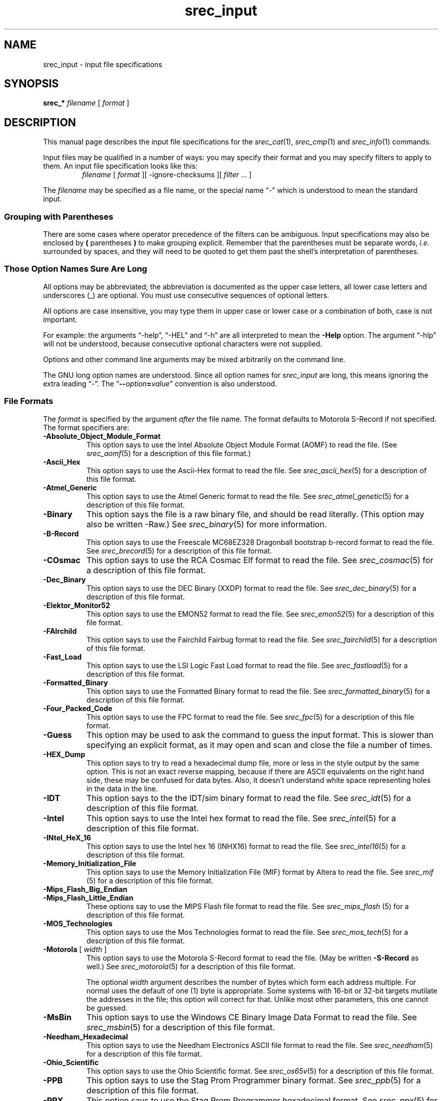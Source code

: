 .lf 1 ./man/man1/srec_input.1
'\" t
.\" srecord - The "srecord" program.
.\" Copyright (C) 1998-2013 Peter Miller
.\"
.\" This program is free software; you can redistribute it and/or modify
.\" it under the terms of the GNU General Public License as published by
.\" the Free Software Foundation; either version 3 of the License, or
.\" (at your option) any later version.
.\"
.\" This program is distributed in the hope that it will be useful,
.\" but WITHOUT ANY WARRANTY; without even the implied warranty of
.\" MERCHANTABILITY or FITNESS FOR A PARTICULAR PURPOSE.  See the GNU
.\" General Public License for more details.
.\"
.\" You should have received a copy of the GNU General Public License
.\" along with this program. If not, see <http://www.gnu.org/licenses/>.
.\"
.ds n) srec_input
.TH \*(n) 1 SRecord "Reference Manual"
.SH NAME
\*(n) \- input file specifications
.if require_index \{
.\}
.SH SYNOPSIS
\f[B]srec_*\fP \f[I]filename\fP [ \f[I]format\fP ]
.SH DESCRIPTION
This manual page describes the input file specifications for the
\f[I]srec_cat\fP(1), \f[I]srec_cmp\fP(1) and \f[I]srec_info\fP(1)
commands.
.PP
Input files may be qualified in a number of ways: you may specify their
format and you may specify filters to apply to them.
An input file specification looks like this:
.RS
\f[I]filename\fP [ \f[I]format\fP ][ \-ignore\[hy]checksums ]\
[ \f[I]filter\fP \&... ]
.RE
.PP
The
.I filename
may be specified as a file name,
or the special name \(lq\-\(rq which is understood to mean the standard input.
.SS Grouping with Parentheses
There are some cases where operator precedence of the filters can
be ambiguous.  Input specifications may also be enclosed by \fB(\fP
parentheses \fB)\fP to make grouping explicit.  Remember that the
parentheses must be separate words, \f[I]i.e.\fP surrounded by
spaces, and they will need to be quoted to get them past the shell's
interpretation of parentheses.
.SS Those Option Names Sure Are Long
.lf 1 ./man/man1/z_options.so
.\"
.\"     srecord - manipulate eprom load files
.\"     Copyright (C) 1998, 2006-2009 Peter Miller
.\"
.\"     This program is free software; you can redistribute it and/or modify
.\"     it under the terms of the GNU General Public License as published by
.\"     the Free Software Foundation; either version 3 of the License, or
.\"     (at your option) any later version.
.\"
.\"     This program is distributed in the hope that it will be useful,
.\"     but WITHOUT ANY WARRANTY; without even the implied warranty of
.\"     MERCHANTABILITY or FITNESS FOR A PARTICULAR PURPOSE.  See the
.\"     GNU General Public License for more details.
.\"
.\"     You should have received a copy of the GNU General Public License
.\"     along with this program. If not, see
.\"     <http://www.gnu.org/licenses/>.
.\"
.PP
All options may be abbreviated;
the abbreviation is documented as the upper case letters,
all lower case letters and underscores (_) are optional.
You must use consecutive sequences of optional letters.
.PP
All options are case insensitive,
you may type them in upper case or lower case or a combination of both,
case is not important.
.PP
For example:
the arguments \[lq]\-help\[rq], \[lq]\-HEL\[rq] and \[lq]\-h\[rq] are
all interpreted to mean the \fB\-Help\fP option.
The argument \[lq]\-hlp\[rq] will not be understood,
because consecutive optional characters were not supplied.
.PP
Options and other command line arguments may be
mixed arbitrarily on the command line.
.br
.ne 4
.PP
The GNU long option names are understood.
Since all option names for
.I \*(n)
are long,
this means ignoring the extra leading \[lq]\-\[rq].
The \[lq]\fB\-\-\fIoption\fB=\fIvalue\fR\[rq] convention is also understood.
.lf 53 ./man/man1/srec_input.1
.SS File Formats
The
.I format
is specified by the argument \f[I]after\fP the file name.
The format defaults to Motorola S\[hy]Record if not specified.
The format specifiers are:
.\" ----------  A  ---------------------------------------------------------
.TP 8n
\fB\-Absolute_Object_Module_Format\fP
This option says to use the Intel Absolute Object Module Format (AOMF) to read
the file.  (See \f[I]srec_aomf\fP(5) for a description of this file format.)
.TP 8n
\fB\-Ascii_Hex\fP
This option says to use the Ascii\[hy]Hex format to read the file.
See
.IR srec_ascii_hex (5)
for a description of this file format.
.TP 8n
\fB\-Atmel_Generic\fP
This option says to use the Atmel Generic format to read the file.
See
.IR srec_atmel_genetic (5)
for a description of this file format.
.\" ----------  B  ---------------------------------------------------------
.TP 8n
\fB\-Binary\fP
This option says the file is a raw binary file, and should be read literally.
(This option may also be written \-Raw.)
See \f[I]srec_binary\fP(5) for more information.
.TP 8n
\fB\-B\[hy]Record\fP
This option says to use the Freescale MC68EZ328 Dragonball bootstrap
b\[hy]record format to read the file.
See \f[I]srec_brecord\fP(5) for a description of this file format.
.\" ----------  C  ---------------------------------------------------------
.TP 8n
\fB\-COsmac\fP
This option says to use the RCA Cosmac Elf format to read the file.
See \f[I]srec_cosmac\fP(5) for a description of this file format.
.\" ----------  D  ---------------------------------------------------------
.TP 8n
\fB\-Dec_Binary\fP
This option says to use the DEC Binary (XXDP) format to read the file.
See \f[I]srec_dec_binary\fP(5) for a description of this file format.
.\" ----------  E  ---------------------------------------------------------
.TP 8n
\fB\-Elektor_Monitor52\fP
This option says to use the EMON52 format to read the file.
See \f[I]srec_emon52\fP(5) for a description of this file format.
.\" ----------  F  ---------------------------------------------------------
.TP 8n
\fB\-FAIrchild\fP
This option says to use the Fairchild Fairbug format to read the file.
See \f[I]srec_fairchild\fP(5) for a description of this file format.
.TP 8n
\fB\-Fast_Load\fP
This option says to use the LSI Logic Fast Load format to read the file.
See \f[I]srec_fastload\fP(5) for a description of this file format.
.TP 8n
\fB\-Formatted_Binary\fP
This option says to use the Formatted Binary format to read the file.
See \f[I]srec_formatted_binary\fP(5) for a description of this file format.
.TP 8n
\fB\-Four_Packed_Code\fP
This option says to use the FPC format to read the file.
See \f[I]srec_fpc\fP(5) for a description of this file format.
.\" ----------  G  ---------------------------------------------------------
.TP 8n
\fB\-Guess\fP
This option may be used to ask the command to guess the input format.
This is slower than specifying an explicit format,
as it may open and scan and close the file a number of times.
.\" ----------  H  ---------------------------------------------------------
.TP 8n
\fB\-HEX_Dump\fP
This option says to try to read a hexadecimal dump file, more or less
in the style output by the same option.  This is not an exact reverse
mapping, because if there are ASCII equivalents on the right hand side,
these may be confused for data bytes.  Also, it doesn't understand white
space representing holes in the data in the line.
.\" ----------  I  ---------------------------------------------------------
.TP 8n
\fB\-IDT\fP
This option says to the the IDT/sim binary format to read the file.
See \f[I]srec_idt\fP(5) for a description of this file format.
.TP 8n
\fB\-Intel\fP
This option says to use the Intel hex format to read the file.
See
.IR srec_intel (5)
for a description of this file format.
.TP 8n
\fB\-INtel_HeX_16\fP
This option says to use the Intel hex 16 (INHX16) format to read the file.
See
.IR srec_intel16 (5)
for a description of this file format.
.\" ----------  J  ---------------------------------------------------------
.\" ----------  K  ---------------------------------------------------------
.\" ----------  L  ---------------------------------------------------------
.\" ----------  M  ---------------------------------------------------------
.TP 8n
\fB\-Memory_Initialization_File\fP
This option says to use the Memory Initialization File (MIF) format by
Altera to read the file.
See \f[I]srec_mif\fP (5) for a description of this file format.
.TP 8n
\fB\-Mips_Flash_Big_Endian\fP
.TP 8n
\fB\-Mips_Flash_Little_Endian\fP
These options say to use the MIPS Flash file format to read the file.
See \f[I]srec_mips_flash\fP (5) for a description of this file format.
.TP 8n
\fB\-MOS_Technologies\fP
This option says to use the Mos Technologies format to read the file.
See
.IR srec_mos_tech (5)
for a description of this file format.
.TP 8n
\fB\-Motorola\fP [ \f[I]width\fP ]
.RS
This option says to use the Motorola S\[hy]Record format to read the file.
(May be written \fB\-S\[hy]Record\fP as well.)
See
.IR srec_motorola (5)
for a description of this file format.
.PP
The optional \f[I]width\fP argument describes the number of bytes which
form each address multiple.  For normal uses the default of one (1) byte
is appropriate.  Some systems with 16\[hy]bit or 32\[hy]bit targets mutilate the
addresses in the file; this option will correct for that.
Unlike most other parameters, this one cannot be guessed.
.RE
.TP 8n
\fB\-MsBin\fP
This option says to use the Windows CE Binary Image Data Format to
read the file.  See \f[I]srec_msbin\fP(5) for a description of this
file format.
.\" ----------  N  ---------------------------------------------------------
.TP 8n
\fB\-Needham_Hexadecimal\fP
This option says to use the Needham Electronics ASCII file format to
read the file.  See \f[I]srec_needham\fP(5) for a description of this
file format.
.\" ----------  O  ---------------------------------------------------------
.TP 8n
\fB\-Ohio_Scientific\fP
This option says to use the Ohio Scientific format.
See \f[I]srec_os65v\fP(5) for a description of this file format.
.\" ----------  P  ---------------------------------------------------------
.TP 8n
\fB\-PPB\fP
This option says to use the Stag Prom Programmer binary format.
See \f[I]srec_ppb\fP(5) for a description of this file format.
.TP 8n
\fB\-PPX\fP
This option says to use the Stag Prom Programmer hexadecimal format.
See \f[I]srec_ppx\fP(5) for a description of this file format.
.\" ----------  Q  ---------------------------------------------------------
.\" ----------  R  ---------------------------------------------------------
.\" ----------  S  ---------------------------------------------------------
.TP 8n
\fB\-SIGnetics\fP
This option says to use the Signetics format.
See \f[I]srec_spasm\fP(5) for a description of this file format.
.TP 8n
\fB\-SPAsm\fP
This is a synonym for the \fB\-SPAsm_Big_Endian\fP option.
.TP 8n
\fB\-SPAsm_Big_Endian\fP
This option says to use the SPASM assembler output format (commonly used
by PIC programmers).
See \f[I]srec_spasm\fP(5) for a description of this file format.
.TP 8n
\fB\-SPAsm_Little_Endian\fP
This option says to use the SPASM assembler output format,
but with the data the other way around.
.TP 8n
\fB\-STewie\fP
This option says to use the Stewie binary format to read the file.
See
.IR srec_stewie (5)
for a description of this file format.
.\" ----------  T  ---------------------------------------------------------
.TP 8n
\fB\-Tektronix\fP
This option says to use the Tektronix hex format to read the file.
See
.IR srec_tektronix (5)
for a description of this file format.
.TP 8n
\fB\-Tektronix_Extended\fP
This option says to use the Tektronix extended hex format to read the file.
See
.IR srec_tektronix_extended (5)
for a description of this file format.
.TP 8n
\fB\-Texas_Instruments_Tagged\fP
This option says to use the Texas Instruments Tagged format to read the file.
See
.IR srec_ti_tagged (5)
for a description of this file format.
.TP 8n
\fB\-Texas_Instruments_Tagged_16\fP
This option says to use the Texas Instruments SDSMAC 320 format to read
the file.  See
.IR srec_ti_tagged_16 (5)
for a description of this file format.
.TP 8n
\fB\-Texas_Instruments_TeXT\fP
This option says to use the Texas Instruments TXT (MSP430) format to
read the file.  See \f[I]srec_ti_txt\fP(5) for a description of this
file format.
.TP 8n
\fB\-TRS80\fP
This option says to use the Radio Shack TRS\[hy]80 object file format to
read the file.  See \f[I]srec_trs80\fP(5) for a description of this file
format.
.\" ----------  U  ---------------------------------------------------------
.\" ----------  V  ---------------------------------------------------------
.TP 8n
\fB\-VMem\fP
This option says to use the Verilog VMEM format to read the file.
See \f[I]srec_vmem\fP(5) for a description of this file format.
.\" ----------  W  ---------------------------------------------------------
.TP 8n
\fB\-WILson\fP
This option says to use the wilson format to read the file.
See
.IR srec_wilson (5)
for a description of this file format.
.\" ----------  X  ---------------------------------------------------------
.\" ----------  Y  ---------------------------------------------------------
.\" ----------  Z  ---------------------------------------------------------
.SS Ignore Checksums
.lf 1 ./man/man1/o_ignore_checksums.so
.\"
.\"     srecord - manipulate eprom load files
.\"     Copyright (C) 2005-2007, 2009, 2011 Peter Miller
.\"
.\"     This program is free software; you can redistribute it and/or modify
.\"     it under the terms of the GNU General Public License as published by
.\"     the Free Software Foundation; either version 3 of the License, or
.\"     (at your option) any later version.
.\"
.\"     This program is distributed in the hope that it will be useful,
.\"     but WITHOUT ANY WARRANTY; without even the implied warranty of
.\"     MERCHANTABILITY or FITNESS FOR A PARTICULAR PURPOSE.  See the
.\"     GNU General Public License for more details.
.\"
.\"     You should have received a copy of the GNU General Public License
.\"     along with this program. If not, see
.\"     <http://www.gnu.org/licenses/>.
.\"
The \fB\-IGnore\[hy]Checksums\fP option may be used to disable checksum
validation
of input files, for those formats which have checksums at all.  Note
that the checksum values are still read in and parsed (so it is still an
error if they are missing) but their values are not checked.
Used after an input file name, the option affects that file alone;
used anywhere else on the command line, it applies to all following files.
.lf 289 ./man/man1/srec_input.1
.SS Generators
It is also possible to generate data, rather than read it from a file.
You may use a generator anywhere you could use a file.
An input generator specification looks like this:
.PP
.in +0.25i
\fB\-GENerate\fP \f[I]address\[hy]range\fP \fB\-\fP\f[I]data\[hy]source\fP
.in -0.25i
.PP
The \fB\-\fP\f[I]data\[hy]source\fP may be one of the following:
.TP 8n
\fB\-CONSTant\fP \f[I]byte\[hy]value\fP
.RS
This generator manufactures data with the given byte value of the
the given address range.
It is an error if the byte\[hy]value is not in the range 0..255.
.PP
For example, to fill memory addresses 100..199 with newlines (0x0A),
you could use a command like
.PP
.nf
.in +0.25i
.ft CW
srec_cat \-generate 100 200 \-constant 10 \-o newlines.srec
.ft P
.in -0.25i
.fi
.PP
This can, of course, be combined with data from files.
.RE
.TP 8n
\fB\-REPeat_Data\fP \f[I]byte\[hy]value\fP...
.RS
This generator manufactures data with the given byte values repeating
over the the given address range.
It is an error if any of the the byte\[hy]values are not in the range 0..255.
.PP
For example, to create a data region with 0xDE in the even bytes and 0xAD
in the odd bytes, use a generator like this:
.PP
.nf
.in +0.25i
.ft CW
srec_cat \-generate 0x1000 0x2000 \-repeat\[hy]data 0xDE 0xAD
.ft P
.in -0.25i
.fi
.PP
The repeat boundaries are aligned with the base of the address range,
modulo the number of bytes.
.RE
.TP 8n
\fB\-REPeat_String\fP \f[I]text\fP
.RS
This generator is almost identical to \-repeat\[hy]data except that the data
to be repeated is the text of the given string.
.PP
For example, to fill the holes in an EPROM image \f[I]eprom.srec\fP with the
text \(lqCopyright (C) 1812 Tchaikovsky\(rq, combine a generator and an
\-exclude filter, such as the command
.PP
If you need to inject binary data into the string (e.g. a terminating NUL
character), use the URL encoding that uses % followed by two hexadeimal
characters.  For example a backspace would be encoded as \[lq]%08\[rq].
.PP
.nf
.in +0.25i
.ft CW
srec_cat eprom.srec \e
    \-generate 0 0x100000 \e
        \-repeat\[hy]string 'Copyright (C) 1812 Tchaikovsky. ' \e
        \-exclude \-within eprom.srec \e
    \-o eprom.filled.srec
.ft R
.in -0.25i
.fi
.PP
The thing to note is that we have two data sources: the \f[I]eprom.srec\fP
file, and generated data over an address range which covers first
megabyte of memory but excluding areas covered by the \f[I]eprom.srec\fP data.
.RE
.TP 8n
\fB\-CONSTant_Little_Endian\fP \f[I]value\fP \f[I]width\fP
.RS
This generator manufactures data with the given numeric value,
of a given byte width, in little\[hy]endian byte order.
It is an error if the given value does not fit into the given byte width.
It will repeat over and over within the address range range.
.PP
For example, to insert a subversion commit number
into 4 bytes at 0x0008..0x000B you would use
a command like
.PP
.nf
.in +0.25i
.ft CW
srec_cat \-generate 8 12 \-constant\[hy]l\[hy]e $VERSION 4 \e
    \-o version.srec
.ft P
.in -0.25i
.fi
.PP
This generator is a convenience wrapper around the \fB\-REPeat_Data\fP
generator.  It can, of course, be combined with data from files.
.RE
.TP 8n
\fB\-CONSTant_Big_Endian\fP \f[I]value\fP \f[I]width\fP
.RS
As above, but using big\[hy]endian byte ordering.
.RE
.PP
Anything else will result in an error.
.SS Input Filters
You may specify zero or more \f[I]filters\fP to be applied.
Filters are applied in the order the user specifies.
.\" ----------  A  ---------------------------------------------------------
.\"             adler 16, big endian
.TP 8n
\fB\-Adler_16_Big_Endian\fP \f[I]address\fP
.RS
This filter may be used to insert an \[lq]Adler\[rq] 16\[hy]bit checksum
of the data into the data.
Two bytes, big\[hy]endian order, are inserted
at the address given.  Holes in the input data are ignored.  Bytes are
processed in ascending address order (\f[I]not\fP in the order they appear
in the input).
.PP
\fBNote:\fP If you have holes in your data, you will get a different
Adler checksum than if there were no holes.  This is important because
the in\[hy]memory EPROM image will not have holes.  You almost always want
to use the \fB\-fill\fP filter before any of the Adler checksum filters.
You will receive a warning if the data presented for Adler checksum has holes.
.PP
You should also be aware that the lower and upper bounds of your data
may not be the same as the lower and upper bounds of your EPROM.  This
is another reason to use the \fB\-fill\fP filter, because it will
establish the data across the full EPROM address range.
.PP
http://en.wikipedia.org/wiki/Adler\[hy]32
.RE
.\"             adler 16, little endian
.TP 8n
\fB\-Adler_16_Little_Endian\fP \f[I]address\fP
.RS
This filter may be used to insert an Adler 16\[hy]bit checksum
of the data into the data.  Two bytes, in little\[hy]endian order, are inserted
at the address given.  Holes in the input data are ignored.  Bytes are
processed in ascending address order (\f[I]not\fP in the order they appear
in the input).
.PP
\f[B]Note:\fP If you have holes in your data, you will get a different
Adler checksum than if there were no holes.  This is important because
the in\[hy]memory EPROM image will not have holes.  You almost always want
to use the \fB\-fill\fP filter before any of the Adler filters.
You will receive a warning if the data presented for Adler checksum has holes.
.PP
You should also be aware that the lower and upper bounds of your data
may not be the same as the lower and upper bounds of your EPROM.  This
is another reason to use the \fB\-fill\fP filter, because it will
establish the data across the full EPROM address range.
.PP
http://en.wikipedia.org/wiki/Adler\[hy]32
.RE
.\"             adler 32, big endian
.TP 8n
\fB\-Adler_32_Big_Endian\fP \f[I]address\fP
.RS
This filter may be used to insert a Adler 32\[hy]bit checksum
of the data into the data.  Four bytes, big\[hy]endian order, are inserted
at the address given.  Holes in the input data are ignored.  Bytes are
processed in ascending address order (\f[I]not\fP in the order they appear
in the input).
.PP
\fBNote:\fP If you have holes in your data, you will get a different
Adler checksum than if there were no holes.  This is important because
the in\[hy]memory EPROM image will not have holes.  You almost always want
to use the \fB\-fill\fP filter before any of the Adler checksum filters.
You will receive a warning if the data presented for Adler checksum has holes.
.PP
You should also be aware that the lower and upper bounds of your data
may not be the same as the lower and upper bounds of your EPROM.  This
is another reason to use the \fB\-fill\fP filter, because it will
establish the data across the full EPROM address range.
.PP
http://en.wikipedia.org/wiki/Adler\[hy]32
.RE
.\"             adler 32, little endian
.TP 8n
\fB\-Adler_32_Little_Endian\fP \f[I]address\fP
.RS
This filter may be used to insert a Adler 32\[hy]bit checksum
of the data into the data.  Four bytes, in little\[hy]endian order, are inserted
at the address given.  Holes in the input data are ignored.  Bytes are
processed in ascending address order (\f[I]not\fP in the order they appear
in the input).
.PP
\f[B]Note:\fP If you have holes in your data, you will get a different
Adler checksum than if there were no holes.  This is important because
the in\[hy]memory EPROM image will not have holes.  You almost always want
to use the \fB\-fill\fP filter before any of the Adler checksum filters.
You will receive a warning if the data presented for Adler checksum has holes.
.PP
You should also be aware that the lower and upper bounds of your data
may not be the same as the lower and upper bounds of your EPROM.  This
is another reason to use the \fB\-fill\fP filter, because it will
establish the data across the full EPROM address range.
.PP
http://en.wikipedia.org/wiki/Adler\[hy]32
.RE
.\"             and
.TP 8n
\fB\-AND\fP \f[I]value\fP
This filter may be used to bit\[hy]wise AND a \f[I]value\fP to every data byte.
This is useful if you need to clear bits.
Only existing data is altered, no holes are filled.
.\" ----------  B  ---------------------------------------------------------
.\"             bit reverse
.TP 8n
\fB\-Bit_Reverse\fP [ \f[I]width\fP ]
This filter may be used to reverse the order of the bits in each data byte.
By specifying a width (in bytes) it is possible to reverse the order
multi\[hy]byte values; this is implemented using the byte\[hy]swap filter.
.\"             byte swap
.TP 8n
\fB\-Byte_Swap\fP [ \f[I]width\fP ]
This filter may be used to swap pairs of odd and even bytes.
By specifying a width (in bytes) it is possible to reverse the order
of 4 and 8 bytes, the default is 2 bytes.  (Widths in excess of 8 are
assumed to be number of bits.)
It is not possible to swap non\[hy]power\[hy]of\[hy]two addresses.
To change the alignment, use the offset filter before and after.
.\" ----------  C  ---------------------------------------------------------
.\"             checksum bitnot, big endian
.TP 8n
\fB\-Checksum_BitNot_Big_Endian\fP \f[I]address\fP [ \f[I]nbytes\fP [ \
\f[I]width\fP ]]
This filter may be used to insert the one's complement checksum of the
data into the data, most significant byte first.
The data is literally summed; if there are duplicate bytes, this will
produce an incorrect result, if there are holes, it will be as if they were
filled with zeros.
If the data already contains bytes at the checksum location,
you need to use an exclude filter, or this will generate errors.
You need to apply and crop or fill filters before this filter.
The value will be written with the most significant byte first.
The number of bytes of resulting checksum defaults to 4.
The width (the width in bytes of the values being summed) defaults to 1.
.\"             checksum bitnot, bittle endian
.TP 8n
\fB\-Checksum_BitNot_Little_Endian\fP \f[I]address\fP [ \f[I]nbytes\fP [ \
\f[I]width\fP ]]
This filter may be used to insert the one's complement (bitnot)
checksum of the data into the data, least significant byte first.
Otherwise similar to the above.
.\"             checksum negative, big endian
.TP 8n
\fB\-Checksum_Negative_Big_Endian\fP \f[I]address\fP [ \f[I]nbytes\fP [ \
\f[I]width\fP ]]
This filter may be used to insert the two's complement (negative)
checksum of the data into the data.  Otherwise similar to the above.
.\"             checksum negative, little endian
.TP 8n
\fB\-Checksum_Negative_Little_Endian\fP \f[I]address\fP [ \f[I]nbytes\fP [ \
\f[I]width\fP ]]
This filter may be used to insert the two's complement (negative)
checksum of the data into the data.  Otherwise similar to the above.
.\"             checksum positive, big endian
.TP 8n
\fB\-Checksum_Positive_Big_Endian\fP \f[I]address\fP [ \f[I]nbytes\fP [ \
\f[I]width\fP ]]
This filter may be used to insert the simple checksum of the data into
the data.  Otherwise similar to the above.
.\"             checksum positive, little endian
.TP 8n
\fB\-Checksum_Positive_Little_Endian\fP \f[I]address\fP [ \f[I]nbytes\fP [ \
\f[I]width\fP ]]
This filter may be used to insert the simple checksum of the data into
the data.  Otherwise similar to the above.
.\"             crc16, big endian
.TP 8n
\fB\-CRC16_Big_Endian\fP \f[I]address\fP [ \f[I]modifier\fP... ]
.RS
This filter may be used to insert an industry standard 16\[hy]bit CRC checksum
of the data into the data.  Two bytes, big\[hy]endian order, are inserted
at the address given.  Holes in the input data are ignored.  Bytes are
processed in ascending address order (\f[I]not\fP in the order they appear
in the input).
.PP
The following additional modifiers are understood:
.TP 8n
\f[I]number\fP
Set the polynomial to be used to the given number.
.TP 8n
\fB\-POLYnomial\fP \f[I]name\fP
.RS
This option may be used to set the CRC polynomial to be used, by name.
The known names include:
.RS
.TS
tab(;);
l r.
ibm;0x8005
ansi;0x8005
ccitt;0x1021
t10\[hy]dif;0x8bb7
dnp;0x3d65
dect;0x0589
.TE
.RE
.PP
See http://en.wikipedia.org/wiki/Cyclic_redundancy_check for a table of
names and values.
.RE
.TP 8n
\fB\-Most_To_Least\fP
The CRC calculation is performed with the most significant bit in each
byte processed first, and then proceeding towards the least significant
bit.  This is the default.
.TP 8n
\fB\-Least_To_Most\fP
The CRC calculation is performed with the least significant bit in each
byte processed first, and then proceeding towards the most significant
bit.
.TP 8n
\fB\-CCITT
The CCITT calculation is performed.
The initial seed is 0xFFFF.
This is the default.
.TP 8n
\fB\-XMODEM\fP
The alternate XMODEM calculation is performed.
The initial seed is 0x0000.
.TP 8n
\fB\-BROKEN\fP
A common\[hy]but\[hy]broken calculation is performed (see note 2 below).
The initial seed is 0x84CF.
.TP 8n
\fB\-AUGment
The CRC is augmented by sixteen zero bits at the end of the calculation.
This is the default.
.TP 8n
\fB\-No\[hy]AUGment
The CRC is not augmented at the end of the calculation.
This is less standard conforming, but some implementations do this.
.PP
\fBNote:\fP If you have holes in your data, you will get a different CRC
than if there were no holes.  This is important because the in\[hy]memory
EPROM image will not have holes.  You almost always want to use the
\fB\-fill\fP filter before any of the CRC filters.
You will receive a warning if the data presented for CRC has holes.
.PP
You should also be aware that the lower and upper bounds of your data
may not be the same as the lower and upper bounds of your EPROM.  This
is another reason to use the \fB\-fill\fP filter, because it will
establish the data across the full EPROM address range.
.PP
\f[B]Note 2:\fP there are a great many CRC16 implementations out there,
see http://www.joegeluso.com\%/software\%/articles\%/ccitt.htm (now gone,
reproduced at http://\%srecord.sourceforge.net\%/crc16\-ccitt.html)
and \[lq]A painless guide to CRC error detection algorithms\[rq]
http://www.repairfaq.org/filipg/LINK/F_crc_v3.html for more
information.  If all else fails, SRecord is open source software:
read the SRecord source code.  The CRC16 source code (found in the
\f[CW]srecord/crc16.cc\fP file of the distribution tarball) has a great
many explanatory comments.
.PP
Please try all twelve combinations of the above options before reporting a
bug in the CRC16 calculation.
.RE
.\"             crc16, little endian
.TP 8n
\fB\-CRC16_Little_Endian\fP \f[I]address\fP [ \f[I]modifier\fP... ]
The same as the \fB\-CRC16_Big_Endian\fP filter,
except in little\[hy]endian byte order.
.\"             crc32, big endian
.TP 8n
\fB\-CRC32_Big_Endian\fP \f[I]address\fP [ \f[I]modifier\fP... ]
.RS
This filter may be used to insert an industry standard 32\[hy]bit CRC checksum
of the data into the data.  Four bytes, big\[hy]endian order, are inserted
at the address given.  Holes in the input data are ignored.  Bytes are
processed in ascending address order (\f[I]not\fP in the order they appear
in the input).
See also the note about holes, above.
.PP
The following additional modifiers are understood:
.TP 8n
\fB\-CCITT
The CCITT calculation is performed.
The initial seed is all one bits.
This is the default.
.TP 8n
\fB\-XMODEM\fP
An alternate XMODEM\[hy]style calculation is performed.
The initial seed is all zero bits.
.RE
.\"             crc32, little endian
.TP 8n
\fB\-CRC32_Little_Endian\fP \f[I]address\fP
The same as the \fB\-CRC32_Big_Endian\fP filter,
except in little\[hy]endian byte order.
.\"             crop
.TP 8n
\fB\-Crop\fP \f[I]address\[hy]range\fP
This filter may be used to isolate a section of data, and discard the
rest.
.\" ----------  D  ---------------------------------------------------------
.\" ----------  E  ---------------------------------------------------------
.\"             exclude
.TP 8n
\fB\-Exclude\fP \f[I]address\[hy]range\fP
This filter may be used to exclude a section of data, and keep the rest.
The is the logical complement of the \fB\-Crop\fP filter.
.\"             exclusive length, big endian
.TP 8n
\fB\-Exclusive_Length_Big_Endian\fP \f[I]address\fP [ \f[I]nbytes\fP \
[ \f[I]width\fP ]]
The same as the \fB\-Length_Big_Endian\fP filter,
except that the result does \f[B]not\fP include the length itself.
.\"             exclusive length, little endian
.TP 8n
\fB\-Exclusive_Length_Little_Endian\fP \f[I]address\fP [ \f[I]nbytes\fP \
[ \f[I]width\fP ]]
The same as the \fB\-Length_Little_Endian\fP filter,
except that the result does \f[B]not\fP include the length itself.
.\"             exclusive maximum, big endian
.TP 8n
\fB\-Exclusive_MAXimum_Big_Endian\fP \f[I]address\fP [ \f[I]nbytes\fP ]
The same as the \fB\-MAXimum_Big_Endian\fP filter,
except that the result does \f[B]not\fP include the maximum itself.
.\"             exclusive maximum, little endian
.TP 8n
\fB\-Exclusive_MAXimum_Little_Endian\fP \f[I]address\fP [ \f[I]nbytes\fP ]
The same as the \fB\-MAXimum_Little_Endian\fP filter,
except that the result does \f[B]not\fP include the maximum itself.
.\"             exclusive minimum, big endian
.TP 8n
\fB\-Exclusive_MINimum_Big_Endian\fP \f[I]address\fP [ \f[I]nbytes\fP ]
The same as the \fB\-MINimum_Big_Endian\fP filter,
except that the result does \f[B]not\fP include the minimum itself.
.\"             exclusive minimum, little endian
.TP 8n
\fB\-Exclusive_MINimum_Little_Endian\fP \f[I]address\fP [ \f[I]nbytes\fP ]
The same as the \fB\-MINimum_Little_Endian\fP filter,
except that the result does \f[B]not\fP include the minimum itself.
.\"             exclusive or
.TP 8n
\fB\-eXclusive\[hy]OR\fP \f[I]value\fP
This filter may be used to bit\[hy]wise XOR a \f[I]value\fP to every data byte.
This is useful if you need to invert bits.
Only existing data is altered, no holes are filled.
.\" ----------  F  ---------------------------------------------------------
.\"             fill
.TP 8n
\fB\-Fill\fP \f[I]value\fP \f[I]address\[hy]range\fP
This filter may be used to fill any gaps in the data with bytes equal
to \f[I]value\fP.  The fill will only occur in the address range given.
.\"             fletcher 16, big endian
.TP 8n
\fB\-Fletcher_16_Big_Endian\fP \f[I]address\fP \
[ \f[I]sum1\fP \f[I]sum2\fP [ \f[I]answer\fP ]]
.RS
This filter may be used to insert an Fletcher 16\[hy]bit checksum
of the data into the data.
Two bytes, big\[hy]endian order, are inserted
at the address given.  Holes in the input data are ignored.  Bytes are
processed in ascending address order (\f[I]not\fP in the order they appear
in the input).
.PP
\fBNote:\fP If you have holes in your data, you will get a different
Fletcher checksum than if there were no holes.  This is important because
the in\[hy]memory EPROM image will not have holes.  You almost always want
to use the \fB\-fill\fP filter before any of the Fletcher checksum filters.
You will receive a warning if the data presented for Fletcher checksum
has holes.
.PP
You should also be aware that the lower and upper bounds of your data
may not be the same as the lower and upper bounds of your EPROM.  This
is another reason to use the \fB\-fill\fP filter, because it will
establish the data across the full EPROM address range.
.PP
http://en.wikipedia.org/wiki/Fletcher%27s_checksum
.PP
It is possible to select seed values for \f[I]sum1\fP and \f[I]sum2\fP
in the algorithm, by adding seed values on the command line.  They each
default to 0xFF if not explicitly stated.  The default values (0) means
that an empty EPROM (all 0x00 or all 0xFF) will sum to zero; by changing
the seeds, an empty EPROM will always fail.
.PP
The third optional argument is the desired sum, when the checksum itself
is summed.  A common value is 0x0000, placed in the last two bytes of an
EPROM, so that the Fletcher 16 checksum of the EPROM is exactly 0x0000.
No manipulation of the final value is performed if this value if not specified.
.RE
.\"             fletcher 16, little endian
.TP 8n
\fB\-Fletcher_16_Little_Endian\fP \f[I]address\fP
.RS
This filter may be used to insert an Fletcher 16\[hy]bit checksum
of the data into the data.  Two bytes, in little\[hy]endian order, are inserted
at the address given.  Holes in the input data are ignored.  Bytes are
processed in ascending address order (\f[I]not\fP in the order they appear
in the input).
.PP
\f[B]Note:\fP If you have holes in your data, you will get a different
Fletcher checksum than if there were no holes.  This is important because
the in\[hy]memory EPROM image will not have holes.  You almost always want
to use the \fB\-fill\fP filter before any of the Fletcher filters.
You will receive a warning if the data presented for Fletcher checksum
has holes.
.PP
You should also be aware that the lower and upper bounds of your data
may not be the same as the lower and upper bounds of your EPROM.  This
is another reason to use the \fB\-fill\fP filter, because it will
establish the data across the full EPROM address range.
.PP
http://en.wikipedia.org/wiki/Fletcher%27s_checksum
.RE
.\"             fletcher 32, big endian
.TP 8n
\fB\-Fletcher_32_Big_Endian\fP \f[I]address\fP
.RS
This filter may be used to insert a Fletcher 32\[hy]bit checksum
of the data into the data.  Four bytes, big\[hy]endian order, are inserted
at the address given.  Holes in the input data are ignored.  Bytes are
processed in ascending address order (\f[I]not\fP in the order they appear
in the input).
.PP
\fBNote:\fP If you have holes in your data, you will get a different
Fletcher checksum than if there were no holes.  This is important because
the in\[hy]memory EPROM image will not have holes.  You almost always want
to use the \fB\-fill\fP filter before any of the Fletcher checksum filters.
You will receive a warning if the data presented for Fletcher checksum
has holes.
.PP
You should also be aware that the lower and upper bounds of your data
may not be the same as the lower and upper bounds of your EPROM.  This
is another reason to use the \fB\-fill\fP filter, because it will
establish the data across the full EPROM address range.
.PP
http://en.wikipedia.org/wiki/Fletcher%27s_checksum
.RE
.\"             fletcher 32, little endian
.TP 8n
\fB\-Fletcher_32_Little_Endian\fP \f[I]address\fP
.RS
This filter may be used to insert a Fletcher 32\[hy]bit checksum
of the data into the data.  Four bytes, in little\[hy]endian order, are inserted
at the address given.  Holes in the input data are ignored.  Bytes are
processed in ascending address order (\f[I]not\fP in the order they appear
in the input).
.PP
\f[B]Note:\fP If you have holes in your data, you will get a different
Fletcher checksum than if there were no holes.  This is important because
the in\[hy]memory EPROM image will not have holes.  You almost always want
to use the \fB\-fill\fP filter before any of the Fletcher checksum filters.
You will receive a warning if the data presented for Fletcher checksum
has holes.
.PP
You should also be aware that the lower and upper bounds of your data
may not be the same as the lower and upper bounds of your EPROM.  This
is another reason to use the \fB\-fill\fP filter, because it will
establish the data across the full EPROM address range.
.PP
http://en.wikipedia.org/wiki/Fletcher%27s_checksum
.RE
.\" ----------  G  ---------------------------------------------------------
.\" ----------  H  ---------------------------------------------------------
.\" ----------  I  ---------------------------------------------------------
.\" ----------  J  ---------------------------------------------------------
.\" ----------  K  ---------------------------------------------------------
.\" ----------  L  ---------------------------------------------------------
.\"             length, big endian
.TP 8n
\fB\-Length_Big_Endian\fP \f[I]address\fP [ \f[I]nbytes\fP [ \f[I]width\fP ]]
This filter may be used to insert the length of the data (high water
minus low water) into the data.  This includes the length itself.
If the data already contains bytes at the length location,
you need to use an exclude filter, or this will generate errors.
The value will be written with the most significant byte first.
The number of bytes defaults to 4.
The width defaults to 1, and is divided into the actual length,
thus you can insert the width in units of words (2) or longs (4).
.\"             length, little endian
.TP 8n
\fB\-Length_Little_Endian\fP \f[I]address\fP [ \f[I]nbytes\fP [ \f[I]width\fP ]]
The same as the \fB\-Length_Big_Endian\fP filter,
except the value will be written with the least significant byte first.
.\" ----------  M  ---------------------------------------------------------
.\"             maximum, big endian
.TP 8n
\fB\-MAXimum_Big_Endian\fP \f[I]address\fP [ \f[I]nbytes\fP ]
This filter may be used to insert the maximum address of the data (high water
 + 1) into the data.  This includes the maximum itself.
If the data already contains bytes at the given address,
you need to use an exclude filter, or this will generate errors.
The value will be written with the most significant byte first.
The number of bytes defaults to 4.
.\"             maximum, little endian
.TP 8n
\fB\-MAXimum_Little_Endian\fP \f[I]address\fP [ \f[I]nbytes\fP ]
The same as the \fB\-MAXimum_Big_Endian\fP filter,
except the value will be written with the least significant byte first.
.\"             message digest 2 -- place holder, gcrypt does not implement yet
.\"             message digest 5
.TP 8n
\fB\-Message_Digest_5 \f[I]address\fP
This filter may be used to insert a 16 byte MD5 hash into the data,
at the address given.
.\"             minimum, big endian
.TP 8n
\fB\-MINimum_Big_Endian\fP \f[I]address\fP [ \f[I]nbytes\fP ]
This filter may be used to insert the minimum address of the data (low
water) into the data.  This includes the minimum itself.
If the data already contains bytes at the given address,
you need to use an exclude filter, or this will generate errors.
The value will be written with the most significant byte first.
The number of bytes defaults to 4.
.\"             minimum, little endian
.TP 8n
\fB\-MINimum_Little_Endian\fP \f[I]address\fP [ \f[I]nbytes\fP ]
The same as the \fB\-MINimum_Big_Endian\fP filter,
except the value will be written with the least significant byte first.
.\" ----------  N  ---------------------------------------------------------
.\"             not
.TP 8n
\fB\-NOT\fP
This filter may be used to bit\[hy]wise NOT the value of every data byte.
This is useful if you need to invert the data.
Only existing data is altered, no holes are filled.
.\" ----------  O  ---------------------------------------------------------
.\"             offset
.TP 8n
\fB\-OFfset\fP \f[I]nbytes\fP
.RS
This filter may be used to
offset the addresses by the given number of bytes.
No data is lost, the addresses will wrap around in 32 bits, if necessary.
You may use negative numbers for the offset,
if you wish to move data lower in memory.
.PP
Please note: the execution start address is a different concept than the
first address in memory of your data.  If you want to change where your
monitor will start executing, use the \fB\-execution\[hy]start\[hy]address\fP
option (\f[I]srec_cat\fP(1) only).
.RE
.\"             or
.TP 8n
\fB\-OR\fP \f[I]value\fP
This filter may be used to bit\[hy]wise OR a \f[I]value\fP to every data byte.
This is useful if you need to set bits.
Only existing data is altered, no holes are filled.
.\" ----------  P  ---------------------------------------------------------
.\" ----------  Q  ---------------------------------------------------------
.\" ----------  R  ---------------------------------------------------------
.\"             random fill
.TP 8n
\fB\-Random_Fill\fP \f[I]address\[hy]range\fP
This filter may be used to fill any gaps in the data with random bytes.
The fill will only occur in the address range given.
.\"             ripe message digest 160
.TP 8n
\fB\-Ripe_Message_Digest_160 \f[I]address\fP
This filter may be used to insert an RMD160 hash into the data.
.\" ----------  S  ---------------------------------------------------------
.\"             secure hash algorithm 1
.TP 8n
\fB\-Secure_Hash_Algorithm_1 \f[I]address\fP
This filter may be used to insert a 20 byte SHA1 hash into the data,
at the address given.
.\"             secure hash algorithm 224
.TP 8n
\fB\-Secure_Hash_Algorithm_224 \f[I]address\fP
This filter may be used to insert a 28 byte SHA224 hash into the data,
at the address given.
See Change Notice 1 for FIPS 180\[hy]2 for the specification.
.\"             secure hash algorithm 256
.TP 8n
\fB\-Secure_Hash_Algorithm_256 \f[I]address\fP
This filter may be used to insert a 32 byte SHA256 hash into the data,
at the address given.
See FIPS 180\[hy]2 for the specification.
.\"             secure hash algorithm 384
.TP 8n
\fB\-Secure_Hash_Algorithm_384 \f[I]address\fP
This filter may be used to insert a 48 byte SHA384 hash into the data,
at the address given.
See FIPS 180\[hy]2 for the specification.
.\"             secure hash algorithm 512
.TP 8n
\fB\-Secure_Hash_Algorithm_512 \f[I]address\fP
This filter may be used to insert a 64 byte SHA512 hash into the data,
at the address given.
See FIPS 180\[hy]2 for the specification.
.\"             split
.TP 8n
\fB\-SPlit\fP \f[I]multiple\fP [ \f[I]offset\fP [ \f[I]width\fP ] ]
This filter may be used to split the input into a subset of the data,
and compress the address range so as to leave no gaps.  This useful for
wide data buses and memory striping.  The \f[I]multiple\fP is the bytes
multiple to split over, the \f[I]offset\fP is the byte offset into this
range (defaults to 0), the \f[I]width\fP is the number of bytes to extract
(defaults to 1) within the multiple.  In order to leave no gaps, the
output addresses are (\f[I]width\fP / \f[I]multiple\fP) times the input
addresses.
.\"             stm32
.TP 8n
\fB\-STM32\fP \f[I]address\fP
This is a synonym for the \fB\-STM32_Little_Endian\fP filter.
.TP 8n
\fB\-STM32_Little_Endian\fP \f[I]address\fP
.TP 8n
\fB\-STM32_Big_Endian\fP \f[I]address\fP
.RS
These filters many be use to generate the CRC used by the hardware
CRC unit on the STM32 series of ARM MPUs.  The algorithm used by the
STM32 hardware unit is just a CRC32 with a different polynomial and
word\[hy]fed instead of byte\[hy]fed.
.PP
The \f[I]address\fP is where to place the 4\[hy]byte STM32 CRC.
.PP
The CRC used is documented in \[lq]RM0041, STM32F100xx reference manual\[rq],
page 46, chapter \[lq]CRC Calculation Unit\[rq], which can be found at
.br
http://www.st.com/internet/mcu/product/216844.jsp
.RE
.\" ----------  T  ---------------------------------------------------------
.\"             tiger
.TP 8n
\fB\-TIGer\fP \f[I]address\fP
This filter may be used to insert a 24 byte TIGER/192 hash into the data
at the address given.
.\" ----------  U  ---------------------------------------------------------
.\"             unfill
.TP 8n
\fB\-UnFill\fP \f[I]value\fP [ \f[I]min\[hy]run\[hy]length\fP ]
This filter may be used to create gaps in the data with bytes equal
to \f[I]value\fP.  You can think of it as reversing the effects of the
\fB\-Fill\fP filter.  The gaps will only be created if the are at least
\f[I]min\[hy]run\[hy]length\fP bytes in a row (defaults to 1).
.\"             unsplit
.TP 8n
\fB\-Un_SPlit\fP \f[I]multiple\fP [ \f[I]offset\fP [ \f[I]width\fP ] ]
This filter may be used to reverse the effects of the split filter.
The arguments are identical.
Note that the address range is expanded (\f[I]multiple\fP / \f[I]width\fP)
times, leaving holes between the stripes.
.\" ----------  W  ---------------------------------------------------------
.\"             whirlpool
.TP 8n
\fB\-WHIrlpool \f[I]address\fP
This filter may be used to insert a 64 byte WHIRLPOOL hash into the data,
at the address given.
.\" ----------  X  ---------------------------------------------------------
.\" ----------  Y  ---------------------------------------------------------
.\" ----------  Z  ---------------------------------------------------------
.SS Address Ranges
There are eight ways to specify an address range:
.TP 8n
\f[I]minimum\fP \f[I]maximum\fP
If you specify two number on the command line (decimal, octal and
hexadecimal are understood, using the C conventions) this is an explicit
address range.  The minimum is inclusive, the maximum is exclusive (one
more than the last address).  If the maximum is given as zero then the
range extends to the end of the address space.
.TP 8n
\fB\-Within\fP \f[I]input\[hy]specification\fP
.RS
This says to use the specified input file as a mask.  The range
includes all the places the specified input has data, and holes where
it has holes.  The input specification need not be just a file name,
it may be anything any other input specification can be.
.PP
See also the \fB\-over\fP option for a discussion on operator precedence.
.RE
.TP 8n
\fB\-OVER\fP \f[I]input\[hy]specification\fP
.RS
This says to use the specified input file as a mask.  The range extends
from the minimum to the maximum address used by the input, without any
holes, even if the input has holes.  The input specification need not be
just a file name, it may be anything any other input specification can
be.
.PP
You may need to enclose \f[I]input\[hy]specification\fP in parentheses
to make sure it can't misinterpret which arguments go with which input
specification.
This is particularly important when a filter
is to follow.  For example
.RS
\f[I]filename\fP \-fill 0 \-over \f[I]filename2\fP \-swap\[hy]bytes
.RE
groups as
.RS
\f[I]filename\fP \-fill 0 \-over '(' \f[I]filename2\fP \-swap\[hy]bytes ')'
.RE
when what you actually wanted was
.RS
\&'(' \f[I]filename\fP \-fill 0 \-over \f[I]filename2\fP ')' \-swap\[hy]bytes
.RE
The command line expression parsing tends to be \[lq]greedy\[rq] (or
right associative) rather than conservative (or left associative).
.RE
.TP 8n
\f[I]address\[hy]range\fP \fB\-RAnge\[hy]PADding\fP \f[I]number\fP
.RS
It is also possible to pad ranges to be whole aligned multiples of the
given number.  For example
.RS
\f[I]input\[hy]file\fP \-fill 0xFF \-within \f[I]input\[hy]file\fP \
\-range\[hy]pad 512
.RE
will fill the \f[I]input\[hy]file\fP so that it consists of whole 512\[hy]byte
blocks, aligned on 512 byte boundaries.  Any large holes in the data
will also be multiples of 512 bytes, though they may have been shrunk as
blocks before and after are padded.
.PP
This operator has the same precedence as the explicit union operator.
.RE
.TP 8n
\f[I]address\[hy]range\fP \fB\-INTERsect\fP \f[I]address\[hy]range\fP
You can intersect two address ranges to produce a smaller address range.
The intersection operator has higher precedence than the implicit union
operator (evaluated left to right).
.TP 8n
\f[I]address\[hy]range\fP \fB\-UNIon\fP \f[I]address\[hy]range\fP
You can union two address ranges to produce a larger address range.  The
union operator has lower precedence than the intersection operator
(evaluated left to right).
.TP 8n
\f[I]address\[hy]range\fP \fB\-DIFference\fP \f[I]address\[hy]range\fP
You can difference two address ranges to produce a smaller address
range.  The result is the left hand range with all of the right hand
range removed.  The difference operator has the same precedence as the
implicit union operator (evaluated left to right).
.TP 8n
\f[I]address\[hy]range\fP \f[I]address\[hy]range\fP
In addition, all of these methods may be used, and used more than
once, and the results will be combined (implicit union operator, same
precedence as explicit union operator).
.SS Calculated Values
Most of the places above where a number is expected, you may supply one
of the following:
.TP 8n
\f[B]\-\fP \f[I]value\fP
.RS
The value of this expression is the negative of the expression argument.
Note the \f[B]space\fP between the minus sign and its argument:
this space is mandatory.
.RS
.ft CW
srec_cat in.srec \-offset \[mi] \-minimum\[hy]addr in.srec \-o out.srec
.ft P
.RE
This example shows how to move data to the base of memory.
.RE
.TP 8n
\f[CW](\fP \f[I]value\fP \f[CW])\fP
You may use parentheses for grouping.
When using parentheses,
they must each be a separate command line argument,
they can't be within the text of the preceding or following option,
and you will need to quote them to get them past the shell,
such as \f[CW]'('\fP and \f[CW]')'\fP.
.TP 8n
\fB\-MINimum\[hy]Address\fP \f[I]input\[hy]specification\fP
.RS
This inserts the minimum address of the specified input file.
The input specification need not be just a file name,
it may be anything any other input specification can be.
.PP
See also the \fB\-over\fP option for a discussion on operator precedence.
.RE
.TP 8n
\fB\-MAXimum\[hy]Address\fP \f[I]input\[hy]specification\fP
.RS
This inserts the maximum address of the specified input file, plus one.
The input specification need not be just a file name,
it may be anything any other input specification can be.
.PP
See also the \fB\-over\fP option for a discussion on operator precedence.
.RE
.TP 8n
\fB\-Length\fP \f[I]input\[hy]specification\fP
.RS
This inserts the length of the address range in the specified input file,
ignoring any holes.  The input specification need not be just a file name,
it may be anything any other input specification can be.
.PP
See also the \fB\-over\fP option for a discussion on operator precedence.
.RE
.PP
For example, the \fB\-OVER\fP \f[I]input\[hy]specification\fP
option can be thought of as short\[hy]hand for
\fB'(' \-min\fP \f[I]file\fP \fB\-max\fP \f[I]file\fP \fB')'\fP,
except that it is
much easier to type, and also more efficient.
.PP
In addition, calculated values may optionally be rounded in one of three ways:
.TP 8n
\f[I]value\fP \fB\-Round_Down\fP \f[I]number\fP
The \f[I]value\fP is rounded down to the the largest integer smaller than
or equal to a whole multiple of the \f[I]number\fP.
.TP 8n
\f[I]value\fP \fB\-Round_Nearest\fP \f[I]number\fP
The \f[I]value\fP is rounded to the the nearest whole multiple of
the \f[I]number\fP.
.TP 8n
\f[I]value\fP \fB\-Round_Up\fP \f[I]number\fP
The \f[I]value\fP is rounded up to the the smallest integer larger than
or equal to a whole multiple of the \f[I]number\fP.
.PP
When using parentheses,
they must each be a separate command line argument,
they can't be within the text of the preceding or following option,
and you will need to quote them to get them past the shell,
as \f[CW]'('\fP and \f[CW]')'\fP.
.lf 1 ./man/man1/z_copyright.so
.\"
.\"     srecord - manipulate eprom load files
.\"     Copyright (C) 1998, 2006-2009 Peter Miller
.\"
.\"     This program is free software; you can redistribute it and/or modify
.\"     it under the terms of the GNU General Public License as published by
.\"     the Free Software Foundation; either version 3 of the License, or
.\"     (at your option) any later version.
.\"
.\"     This program is distributed in the hope that it will be useful,
.\"     but WITHOUT ANY WARRANTY; without even the implied warranty of
.\"     MERCHANTABILITY or FITNESS FOR A PARTICULAR PURPOSE.  See the
.\"     GNU General Public License for more details.
.\"
.\"     You should have received a copy of the GNU General Public License
.\"     along with this program. If not, see
.\"     <http://www.gnu.org/licenses/>.
.\"
.br
.ne 1i
.SH COPYRIGHT
.lf 1 ./etc/version.so
.ds V) 1.62.D001
.ds v) 1.62
.ds Y) 1998, 1999, 2000, 2001, 2002, 2003, 2004, 2005, 2006, 2007, 2008, 2009, 2010, 2011, 2012, 2013
.lf 23 ./man/man1/z_copyright.so
.I \*(n)
version \*(v)
.br
Copyright
.if n (C)
.if t \(co
\*(Y) Peter Miller
.br
.PP
The
.I \*(n)
program comes with ABSOLUTELY NO WARRANTY;
for details use the '\fI\*(n) \-VERSion License\fP' command.
This is free software
and you are welcome to redistribute it under certain conditions;
for details use the '\fI\*(n) \-VERSion License\fP' command.
.br
.ne 1i
.SH AUTHOR
.TS
tab(;);
l r l.
Peter Miller;E\[hy]Mail:;pmiller@opensource.org.au
/\e/\e*;WWW:;http://miller.emu.id.au/pmiller/
.TE
.lf 1207 ./man/man1/srec_input.1
.\" vim: set ts=8 sw=4 et :
